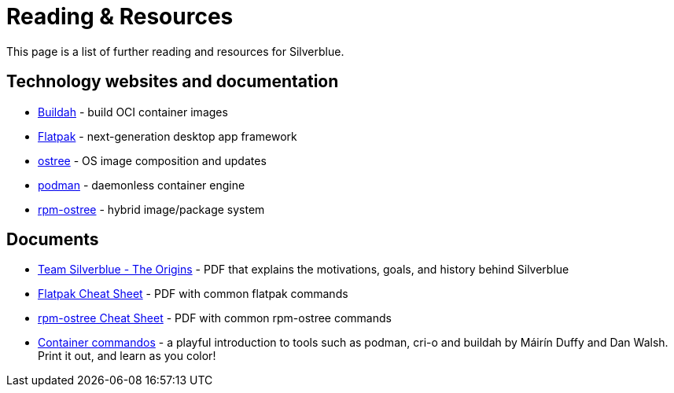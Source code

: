 = Reading & Resources

This page is a list of further reading and resources for Silverblue.

== Technology websites and documentation

* https://buildah.io/[Buildah] - build OCI container images
* http://flatpak.org[Flatpak] - next-generation desktop app framework
* https://ostree.readthedocs.io/en/latest/[ostree] - OS image composition 
and updates
* https://podman.io/[podman] - daemonless container engine
* https://rpm-ostree.readthedocs.io/en/latest/[rpm-ostree] - hybrid 
image/package system

== Documents

* link:{attachmentsdir}/team-silverblue-origins.pdf[Team Silverblue - The
Origins] - PDF that explains the motivations, goals, and history behind
Silverblue
* link:{attachmentsdir}/flatpak-print-cheatsheet.pdf[Flatpak Cheat Sheet] - 
PDF with common flatpak commands
* link:{attachmentsdir}/silverblue-cheatsheet.pdf[rpm-ostree Cheat Sheet] - PDF 
with common rpm-ostree commands
*  link:{attachmentsdir}/container-commandos.pdf[Container commandos] -  a 
playful introduction to tools such as podman, cri-o and buildah by Máirín Duffy 
and Dan Walsh. Print it out, and learn as you color!
